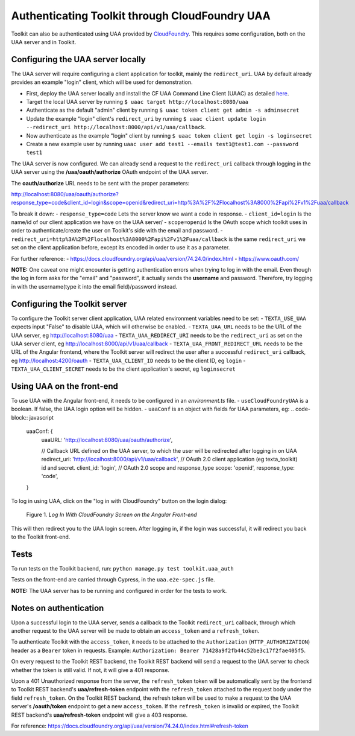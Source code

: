 Authenticating Toolkit through CloudFoundry UAA 
===============================

Toolkit can also be authenticated using UAA provided by `CloudFoundry <https://docs.cloudfoundry.org/concepts/architecture/uaa.html>`_.
This requires some configuration, both on the UAA server and in Toolkit.


Configuring the UAA server locally
-----------------

The UAA server will require configuring a client application for toolkit, mainly the ``redirect_uri``.
UAA by default already provides an example "login" client, which will be used for demonstration.

- First, deploy the UAA server locally and install the CF UAA Command Line Client (UAAC) as detailed `here <https://docs.cloudfoundry.org/concepts/architecture/uaa.html#quickstart>`_.
- Target the local UAA server by running ``$ uaac target http://localhost:8080/uaa``
- Authenticate as the default "admin" client by running ``$ uaac token client get admin -s adminsecret``
- Update the example "login" client's ``redirect_uri`` by running ``$ uaac client update login --redirect_uri http://localhost:8000/api/v1/uaa/callback``.
- Now authenticate as the example "login" client by running ``$ uaac token client get login -s loginsecret``
- Create a new example user by running ``uaac user add test1 --emails test1@test1.com --password test1``

The UAA server is now configured. We can already send a request to the ``redirect_uri`` callback through logging in the UAA server using the **/uaa/oauth/authorize** OAuth endpoint of the UAA server.

The **oauth/authorize** URL needs to be sent with the proper parameters:

http://localhost:8080/uaa/oauth/authorize?response_type=code&client_id=login&scope=openid&redirect_uri=http%3A%2F%2Flocalhost%3A8000%2Fapi%2Fv1%2Fuaa/callback

To break it down:
- ``response_type=code`` Lets the server know we want a code in response.
- ``client_id=login`` Is the name/id of our client application we have on the UAA server/
- ``scope=openid`` Is the OAuth scope which toolkit uses in order to authenticate/create the user on Toolkit's side with the email and password.
- ``redirect_uri=http%3A%2F%2Flocalhost%3A8000%2Fapi%2Fv1%2Fuaa/callback`` is the same ``redirect_uri`` we set on the client application before, except its encoded in order to use it as a parameter.

For further reference:
- https://docs.cloudfoundry.org/api/uaa/version/74.24.0/index.html
- https://www.oauth.com/

**NOTE:** One caveat one might encounter is getting authentication errors when trying to log in with the email. Even though the log in form asks for the "email" and "password", it actually sends the **username** and password. Therefore, try logging in with the username(type it into the email field)/password instead.



Configuring the Toolkit server
-----------------
To configure the Toolkit server client application, UAA related environment variables need to be set:
- ``TEXTA_USE_UAA`` expects input "False" to disable UAA, which will otherwise be enabled.
- ``TEXTA_UAA_URL`` needs to be the URL of the UAA server, eg http://localhost:8080/uaa
- ``TEXTA_UAA_REDIRECT_URI`` needs to be the ``redirect_uri`` as set on the UAA server client, eg http://localhost:8000/api/v1/uaa/callback
- ``TEXTA_UAA_FRONT_REDIRECT_URL`` needs to be the URL of the Angular frontend, where the Toolkit server will redirect the user after a successful ``redirect_uri`` callback, eg http://localhost:4200/oauth
- ``TEXTA_UAA_CLIENT_ID`` needs to be the client ID, eg ``login``
- ``TEXTA_UAA_CLIENT_SECRET`` needs to be the client application's secret, eg ``loginsecret``


Using UAA on the front-end
-----------------
To use UAA with the Angular front-end, it needs to be configured in an `environment.ts` file.
- ``useCloudFoundryUAA`` is a boolean. If false, the UAA login option will be hidden.
- ``uaaConf`` is an object with fields for UAA parameters, eg:
.. code-block:: javascript
    uaaConf: {
        uaaURL: 'http://localhost:8080/uaa/oauth/authorize',

        // Callback URL defined on the UAA server, to which the user will be redirected after logging in on UAA
        redirect_uri: 'http://localhost:8000/api/v1/uaa/callback',
        // OAuth 2.0 client application (eg texta_toolkit) id and secret.
        client_id: 'login',
        // OAuth 2.0 scope and response_type
        scope: 'openid',
        response_type: 'code',
    }


To log in using UAA, click on the "log in with CloudFoundry" button on the login dialog:

.. _figure-1:

.. figure:: images/uaa_front_login.png

    Figure 1. *Log In With CloudFoundry Screen on the Angular Front-end*

This will then redirect you to the UAA login screen. After logging in, if the login was successful, it will redirect you back to the Toolkit front-end.

Tests
-----------------
To run tests on the Toolkit backend, run:
``python manage.py test toolkit.uaa_auth``

Tests on the front-end are carried through Cypress, in the ``uaa.e2e-spec.js`` file.

**NOTE:** The UAA server has to be running and configured in order for the tests to work.


Notes on authentication
-----------------

Upon a successful login to the UAA server, sends a callback to the Toolkit ``redirect_uri`` callback, through which another request to the UAA server will be made to obtain an ``access_token`` and a ``refresh_token``.

To authenticate Toolkit with the ``access_token``, it needs to be attached to the ``Authorization`` (``HTTP_AUTHORIZATION``) header as a ``Bearer`` token in requests. Example: ``Authorization: Bearer 71428a9f2fb44c52be3c17f2fae405f5``.

On every request to the Toolkit REST backend, the Toolkit REST backend will send a request to the UAA server to check whether the token is still valid. If not, it will give a 401 response.

Upon a 401 Unauthorized response from the server, the ``refresh_token`` token will be automatically sent by the frontend to Toolkit REST backend's **uaa/refresh-token** endpoint with the ``refresh_token`` attached to the request body under the field ``refresh_token``. 
On the Toolkit REST backend, the refresh token will be used to make a request to the UAA server's **/oauth/token** endpoint to get a new ``access_token``. If the ``refresh_token`` is invalid or expired, the Toolkit REST backend's **uaa/refresh-token** endpoint will give a 403 response.

For reference: https://docs.cloudfoundry.org/api/uaa/version/74.24.0/index.html#refresh-token
